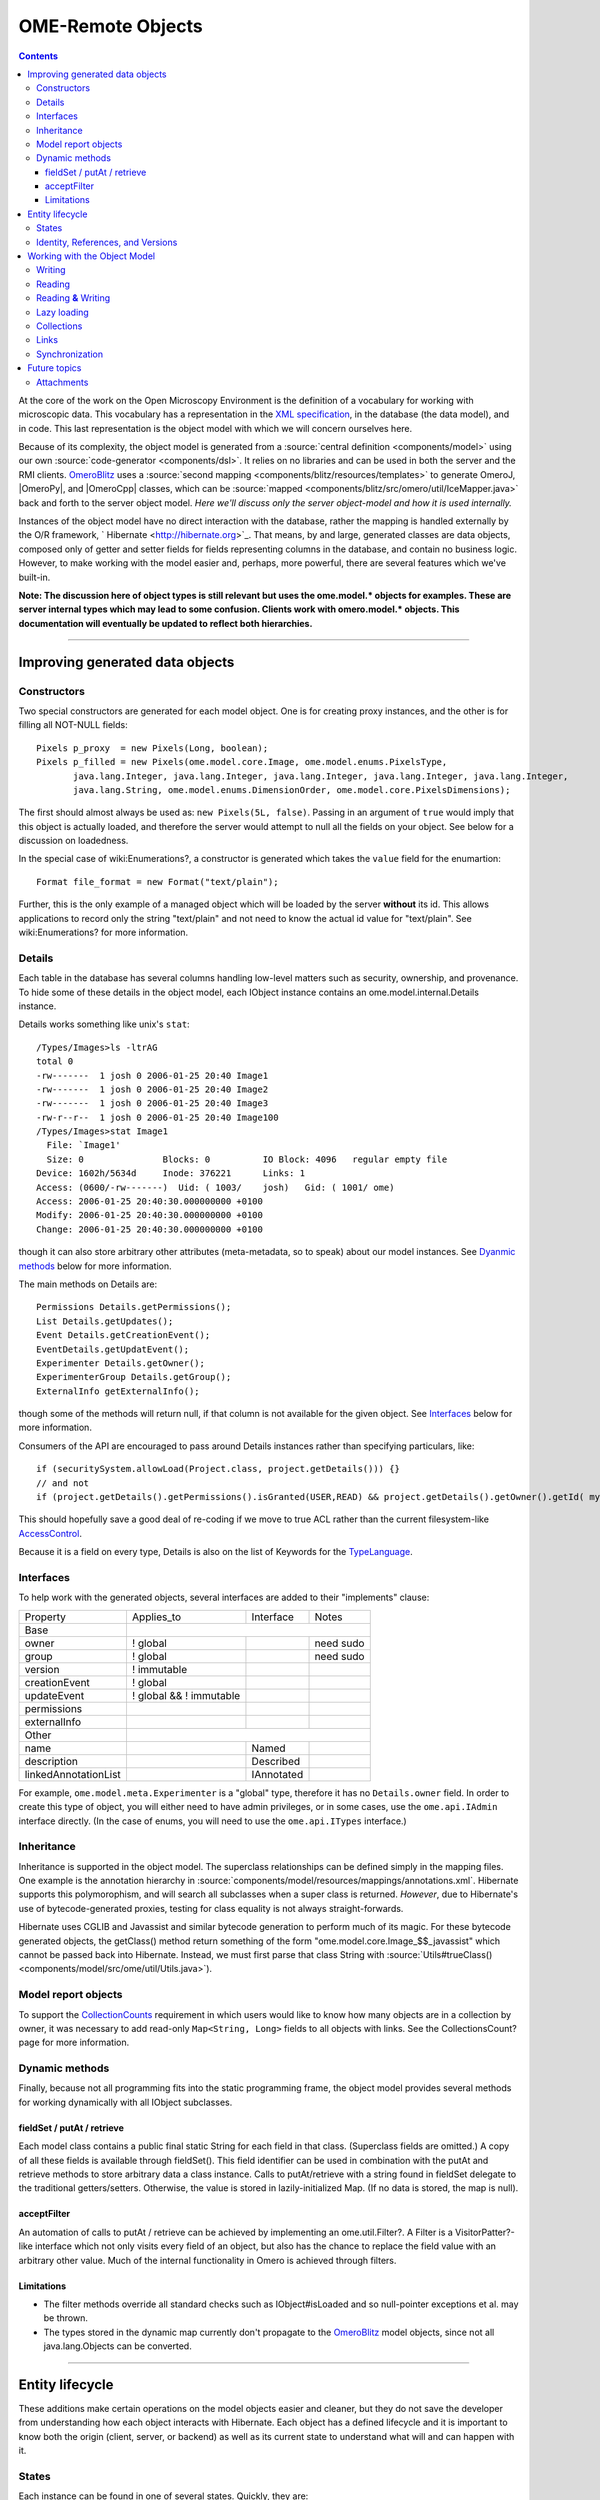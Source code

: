 OME-Remote Objects
==================

.. contents::

At the core of the work on the Open Microscopy Environment is the
definition of a vocabulary for working with microscopic data. This
vocabulary has a representation in the `XML
specification <http://www.openmicroscopy.org/site/support/file-formats>`_,
in the database (the data model), and in code. This last representation
is the object model with which we will concern ourselves here.

Because of its complexity, the object model is generated from a :source:`central
definition <components/model>` using our own
:source:`code-generator <components/dsl>`. It relies on no
libraries and can be used in both the server and the RMI clients.
`OmeroBlitz </ome/wiki/OmeroBlitz>`_ uses a :source:`second
mapping <components/blitz/resources/templates>` to
generate OmeroJ, |OmeroPy|, and |OmeroCpp| classes, which can be
:source:`mapped <components/blitz/src/omero/util/IceMapper.java>`
back and forth to the server object model. *Here we'll discuss only the
server object-model and how it is used internally.*

Instances of the object model have no direct interaction with the
database, rather the mapping is handled externally by the O/R framework,
` Hibernate <http://hibernate.org>`_. That means, by and large,
generated classes are data objects, composed only of getter and setter
fields for fields representing columns in the database, and contain no
business logic. However, to make working with the model easier and,
perhaps, more powerful, there are several features which we've built-in.

**Note: The discussion here of object types is still relevant but uses
the ome.model.\* objects for examples. These are server internal types
which may lead to some confusion. Clients work with omero.model.\*
objects. This documentation will eventually be updated to reflect both
hierarchies.**

--------------

Improving generated data objects
--------------------------------

Constructors
~~~~~~~~~~~~

Two special constructors are generated for each model object. One is for
creating proxy instances, and the other is for filling all NOT-NULL
fields:

::

        Pixels p_proxy  = new Pixels(Long, boolean);
        Pixels p_filled = new Pixels(ome.model.core.Image, ome.model.enums.PixelsType, 
               java.lang.Integer, java.lang.Integer, java.lang.Integer, java.lang.Integer, java.lang.Integer, 
               java.lang.String, ome.model.enums.DimensionOrder, ome.model.core.PixelsDimensions);

The first should almost always be used as: ``new Pixels(5L, false)``.
Passing in an argument of ``true`` would imply that this object is
actually loaded, and therefore the server would attempt to null all the
fields on your object. See below for a discussion on loadedness.

In the special case of wiki:Enumerations?, a constructor is generated
which takes the ``value`` field for the enumartion:

::

       Format file_format = new Format("text/plain");

Further, this is the only example of a managed object which will be
loaded by the server **without** its id. This allows applications to
record only the string "text/plain" and not need to know the actual id
value for "text/plain". See wiki:Enumerations? for more information.

Details
~~~~~~~

Each table in the database has several columns handling low-level
matters such as security, ownership, and provenance. To hide some of
these details in the object model, each IObject instance contains an
ome.model.internal.Details instance.

Details works something like unix's ``stat``:

::

    /Types/Images>ls -ltrAG
    total 0
    -rw-------  1 josh 0 2006-01-25 20:40 Image1
    -rw-------  1 josh 0 2006-01-25 20:40 Image2
    -rw-------  1 josh 0 2006-01-25 20:40 Image3
    -rw-r--r--  1 josh 0 2006-01-25 20:40 Image100
    /Types/Images>stat Image1
      File: `Image1'
      Size: 0               Blocks: 0          IO Block: 4096   regular empty file
    Device: 1602h/5634d     Inode: 376221      Links: 1
    Access: (0600/-rw-------)  Uid: ( 1003/    josh)   Gid: ( 1001/ ome)
    Access: 2006-01-25 20:40:30.000000000 +0100
    Modify: 2006-01-25 20:40:30.000000000 +0100
    Change: 2006-01-25 20:40:30.000000000 +0100

though it can also store arbitrary other attributes (meta-metadata, so
to speak) about our model instances. See `Dyanmic
methods </ome/wiki/ObjectModel#dyanmic>`_ below for more information.

The main methods on Details are:

::

        Permissions Details.getPermissions();
        List Details.getUpdates();
        Event Details.getCreationEvent();
        EventDetails.getUpdatEvent();
        Experimenter Details.getOwner();
        ExperimenterGroup Details.getGroup();
        ExternalInfo getExternalInfo();

though some of the methods will return null, if that column is not
available for the given object. See
`Interfaces </ome/wiki/ObjectModel#interfaces>`_ below for more
information.

Consumers of the API are encouraged to pass around Details instances
rather than specifying particulars, like:

::

      if (securitySystem.allowLoad(Project.class, project.getDetails())) {}
      // and not
      if (project.getDetails().getPermissions().isGranted(USER,READ) && project.getDetails().getOwner().getId( myId )) {...}

This should hopefully save a good deal of re-coding if we move to true
ACL rather than the current filesystem-like
`AccessControl </ome/wiki/AccessControl>`_.

Because it is a field on every type, Details is also on the list of
Keywords for the `TypeLanguage </ome/wiki/TypeLanguage>`_.

Interfaces
~~~~~~~~~~

To help work with the generated objects, several interfaces are added to
their "implements" clause:

+------------------------+---------------------------+--------------+-------------+
| Property               | Applies\_to               | Interface    | Notes       |
+------------------------+---------------------------+--------------+-------------+
| Base                   |                                                        |
+------------------------+---------------------------+--------------+-------------+
| owner                  | ! global                  |              | need sudo   |
+------------------------+---------------------------+--------------+-------------+
| group                  | ! global                  |              | need sudo   |
+------------------------+---------------------------+--------------+-------------+
| version                | ! immutable               |              |             |
+------------------------+---------------------------+--------------+-------------+
| creationEvent          | ! global                  |              |             |
+------------------------+---------------------------+--------------+-------------+
| updateEvent            | ! global && ! immutable   |              |             |
+------------------------+---------------------------+--------------+-------------+
| permissions            |                           |              |             |
+------------------------+---------------------------+--------------+-------------+
| externalInfo           |                           |              |             |
+------------------------+---------------------------+--------------+-------------+
| Other                  |                                                        |
+------------------------+---------------------------+--------------+-------------+
| name                   |                           | Named        |             |
+------------------------+---------------------------+--------------+-------------+
| description            |                           | Described    |             |
+------------------------+---------------------------+--------------+-------------+
| linkedAnnotationList   |                           | IAnnotated   |             |
+------------------------+---------------------------+--------------+-------------+

For example, ``ome.model.meta.Experimenter`` is a "global" type,
therefore it has no ``Details.owner`` field. In order to create this
type of object, you will either need to have admin privileges, or in
some cases, use the ``ome.api.IAdmin`` interface directly. (In the case
of enums, you will need to use the ``ome.api.ITypes`` interface.)

Inheritance
~~~~~~~~~~~

Inheritance is supported in the object model. The superclass
relationships can be defined simply in the mapping files. One example is
the annotation hierarchy in
:source:`components/model/resources/mappings/annotations.xml`.
Hibernate supports this polymorophism, and will search all subclasses
when a super class is returned. *However*, due to Hibernate's use of
bytecode-generated proxies, testing for class equality is not always
straight-forwards.

Hibernate uses CGLIB and Javassist and similar bytecode generation to
perform much of its magic. For these bytecode generated objects, the
getClass() method return something of the form
"ome.model.core.Image\_$$\_javassist" which cannot be passed back into
Hibernate. Instead, we must first parse that class String with
:source:`Utils#trueClass() <components/model/src/ome/util/Utils.java>`).

Model report objects
~~~~~~~~~~~~~~~~~~~~

To support the `CollectionCounts </ome/wiki/CollectionCounts>`_
requirement in which users would like to know how many objects are in a
collection by owner, it was necessary to add read-only
``Map<String, Long>`` fields to all objects with links. See the
CollectionsCount? page for more information.

Dynamic methods
~~~~~~~~~~~~~~~

Finally, because not all programming fits into the static programming
frame, the object model provides several methods for working dynamically
with all IObject subclasses.

fieldSet / putAt / retrieve
^^^^^^^^^^^^^^^^^^^^^^^^^^^

Each model class contains a public final static String for each field in
that class. (Superclass fields are omitted.) A copy of all these fields
is available through fieldSet(). This field identifier can be used in
combination with the putAt and retrieve methods to store arbitrary data
a class instance. Calls to putAt/retrieve with a string found in
fieldSet delegate to the traditional getters/setters. Otherwise, the
value is stored in lazily-initialized Map. (If no data is stored, the
map is null).

acceptFilter
^^^^^^^^^^^^

An automation of calls to putAt / retrieve can be achieved by
implementing an ome.util.Filter?. A Filter is a VisitorPatter?-like
interface which not only visits every field of an object, but also has
the chance to replace the field value with an arbitrary other value.
Much of the internal functionality in Omero is achieved through filters.

Limitations
^^^^^^^^^^^

-  The filter methods override all standard checks such as
   IObject#isLoaded and so null-pointer exceptions et al. may be thrown.
-  The types stored in the dynamic map currently don't propagate to the
   `OmeroBlitz </ome/wiki/OmeroBlitz>`_ model objects, since not all
   java.lang.Objects can be converted.

--------------

Entity lifecycle
----------------

These additions make certain operations on the model objects easier and
cleaner, but they do not save the developer from understanding how each
object interacts with Hibernate. Each object has a defined lifecycle and
it is important to know both the origin (client, server, or backend) as
well as its current state to understand what will and can happen with
it.

States
~~~~~~

Each instance can be found in one of several states. Quickly, they are:

**transient**
    the entity has been created ("new Image()") and not yet shown to the
    backend
**persistent**
    the entity has been stored in the DB and has a non-null id
    (IObject.getId()). Here Hibernate differentiates between detached,
    managed, and deleted entities. Detached entities don't take part in
    lazy-loading or dirty detection like managed entities do. They can,
    however, be re-attached (made "managed"). Deleted entities cannot
    take part in most of the ORM activities, and exceptions will be
    thrown if they are encountered.
**unloaded** (a reference, or proxy)
    to solve the common problem of lazy loading exceptions found in many
    Hibernate applications, we've introduced the concept of unloaded
    proxy objects which are objects with all fields nulled other than
    the id. Attempts to get or set any other property will result in an
    exception. The backend detects these proxies and restores their
    value before operating on the graph. (There are two related states
    for collections -- null which is completely unloaded and filtered in
    which certain items have been removed. More on this below.)

`|image1| </ome/attachment/wiki/ObjectModel/ObjectStates.png>`_

Identity, References, and Versions
~~~~~~~~~~~~~~~~~~~~~~~~~~~~~~~~~~

Critical for understanding these states is understanding the concepts of
identity and versioning as it relates to ORM. Every object has an id
field that if created by the backend will not be null. (However, every
table does not have a primary key field -- subclasses contain a foreign
key link to their superclass). Therefore all objects without an id are
assumed to be non-persistent (i.e. transient).

Though the id cannot be the sole decider of equality (there are issues
with the Java definition of equals() and hashCode(). See the discussion
at `ToBeDone </ome/wiki/ToBeDone>`_), we often perform lookups based on
the class and id of an instance. Here again caution must also be taken
to not unintentionally use a possibly bytecode-generated subclass. See
the discussion under `Inheritance </ome/wiki/ObjectModel#inheritance>`_
above.

Class/id-based lookup is in fact so useful that it is possible to take
an model object and call obj.unload() to have a "reference" --
essentially a placeholder for a model object that contains only an id.
Calls to any accessors other than get/setId will throw an exception. An
object can be tested for loadedness with obj.isLoaded().

A client can use unloaded instances to inform the backend that a certain
information is not available and should be filled in server-side. For
example, a user can do the following:

::

      Project p = new Project();
      Dataset d = new Dataset( new Long(1), false); // this means create an already unloaded instance
      p.linkDataset(d);
      iUpdate.saveObject(p);

The server, in turn, also uses references to replace backend proxies
that would otherwise through ``LazyIniitalizationExceptions`` on
serialization. Clients, therefore, must code with the expectation that
the leaves in an object graph may be unloaded. Extending a query with
"outer join fetch" will cause these objects to be loaded as well. For
example:

::

       select p from Project p left outer join fetch p.datasetLinks as links left outer join fetch links.child as dataset"

but eventually in the complex OME metadata graph, it is certain that
something will remain unloaded.

Versions are the last piece to understanding object identity. Two
entities with the same id should not be considered equal if they have
differening versions. On each write operation, the version of an entity
is incremented. This allows us to perform optimistic locking so that two
users don't simultaneously edit the same object. That works so:

#. User A and User B retrieve Object X id=1, version=0.
#. User A edits Object X and saves it. Version is incremented to 1.
#. User B edits Object X and tries to save it. The SQL generated is:
   UPDATE table SET value = newvalue WHERE id = 1 and version = 0; which
   upates no rows.
#. The fact that no rows were altered is seen by the backend and an
   OptimisticLockException? is thrown.

Identity and versioning make working with the object model difficult
sometimes, but guarantee that our data is never corrupted. (Note: as of
`milestone:3.0-Beta3 </ome/milestone/3.0-Beta3>`_, there is one
exception to this discussed below under
`Links </ome/wiki/ObjectModel#links>`_. See that section or
:ticket:`1001` for more information.)

--------------

Working with the Object Model
-----------------------------

With these states in mind, it is possible to start looking at how to
actually use model objects. From the point of view of the server,
everything is either an assertion of an object graph (a "write") or a
request for an object graph (a "read"), whether they are coming from an
RMI client, an `OmeroBlitz </ome/wiki/OmeroBlitz>`_ client, or even
being generated internally.

Writing
~~~~~~~

Creating new objects is as simple as instantiating objects and linking
them together. If all NOT-NULL fields are not filled, then a
``ValidationException`` will be thrown by the server:

::

       IUpdate update = new ServiceFactory().getUpdateService();
       Image i = new Image();
       try {
            update.saveObject(i);
       catch (ValidationException ve) {
            // not ok.
       }
       i.setName("image");
       return update.saveAndReturnObject(i); // ok.

Otherwise, the returned value will be the Image with its id field
filled. This works on arbitrarily complex graphs of objects:

::

       Image i = new Image("image-name"); // This constructor exists because "name" is the only required field.
       Dataset d = new Dataset("dataset-name");
       TagAnnotation tag = new TagAnnotation();
       tag.setTextValue("some-tag");
       i.linkDataset(d);
       i.linkAnnotation(tag);
       update.saveAndReturnObject(i);   

Reading
~~~~~~~

Reading is a similarly straight-forward operation. From a simple id
based lookup, ``iQuery.get(Experimenter.class, 1L)`` to a search for an
arbitrarily complex graph:

::

       Image i = iQuery.findByQuery("select i from Image i "+
             "join fetch i.datasetLinks as dlinks "+
             "join fetch i.annotationLinks as alinks "+
             "join fetch i.details.owner as owner "+
             "join fetch owner.details.creationEvent "+
             "where i.id = :id", new Parameters().addId(1L));

In the return graph, you are guaranteed that any two instances of the
same class with the same id are the same object. For example:

::

       Image i = ...; // From query
       Dataset d = i.linkedDatasetList().get(0);
       Image i2 = d.linkedImageList().get(0);
       if (i.getId().equals(i2.getId()) {
         assert i == i2 : "Instances must be referentially equal";
       }

Reading **&** Writing
~~~~~~~~~~~~~~~~~~~~~

Complications arise when one tries to mix objects from different read
operations because of the difference in equality. In all but the most
straight-forward applications, references to IObject instances from
different return graphs will start to intermingle. For example, when a
user logins in, you might query for all Projects belonging to the user:

::

      List<Project> projects = iQuery.findAllByQuery("select p from Project p where p.details.owner.omeName = someUser", null);
      Project p = projects.get(0);
      Long id = p.getId();

Later you might query for Datasets, and be returned some of the same
Projects again within the same graph. You've now possibly got two
versions of the Project with a given id within your application. And if
one of those Projects has a new Dataset reference, then Hibernate would
not know whether the object should be removed or not.

::

       Project oldProject = ...; // Acquired from first query
       // Do some other work
       Dataset dataset = iQuery.findByQuery("select d from Dataset d "+
               "join fetch d.projectsLinks links "+
               "join fetch links.parent "+
               "where d.id = :id", new Parameters().addId(5L));
       Project newProject = dataset.linkedProjectList().get(0);
       assert newProject.getId().equals(oldProject.getId()) : "same object";
       assert newProject.sizeOfDatasetLinks() == oldProject.sizeOfDatasetLinks() :
              "if this is false, then saving oldProject is a problem";

Without optimistic locks, return oldProject, trying to save oldProject
would cause whatever Datasets were missing from it to be removed from
newProject as well. Instead, an ``OptimisticLockExceptions`` is thrown
if a user tries to change an older reference to an entity. Similar
problems also arise in multi-user settings, when 2 users try to access
the same object, but it is not purely due to multi-users or even
multi-threads, but simply to stale state. (Note: as of
`milestone:3.0-Beta3 </ome/milestone/3.0-Beta3>`_, there is an issue in
the multi-user setting in which a ``SecurityViolation`` is thrown
instead of an ``OptimisticLockException``. See
:ticket:`1001` for more information).

Various techniques can help to manage these duplications are:

-  Copy all data to your own model.
-  Return unloaded objects wherever possible.
-  Be very careful about the operations you commit and about the order
   they take place in.
-  Use a ClientSession?

Lazy loading
~~~~~~~~~~~~

An issue related to identity is lazy loading. When an object graph is
requested, Hibernate only loads the objects which are directly
requested. All others are replaced with proxy objects. Within the
Hibernate session, these objects are "active", and if accessed, they
will be automatically loaded. This is taken care of by the first-level
cache, and is also the reason that referential equality is guaranteed
within the Hibernate session. Outside of the session, however, the
proxies can no longer be loaded and so they cannot be serialized to the
client.

Instead, as the return value passes through OMERO's AOP layer, they get
disconnected. Single-valued fields are replaced by an unloaded version:

::

      OriginalFile ofile = ...; // Object to test
      if ( ! Hibernate.isInitialized( ofile.getFormat() ) {
        ofile.setFormat( new Format( ofile.getFormat().getId(), false) );
      }

Multi-valued fields, or collections, are simply nulled. In this case,
the sizeOf method will return a value less than zero:

::

       Dataset d = ...; // Dataset obtained from a query. Didn't request Projects
       assert d.sizeOfProjects() < 0 : "Projects should not be loaded";

This is why it is necessary to specify all "join fetch" clauses for
instances which are required on the client-side. See
:source:`ProxyCleanupFilter <components/server/src/ome/tools/hibernate/ProxyCleanupFilter.java>`
for the implementation.

Collections
~~~~~~~~~~~

More than just the nulling during serialization, collections pose
several interesting problems.

For example, a collection may filtered on retrieval:

::

       Dataset d = iQuery.findByQuery("select d from Dataset d "+
               "join fetch d.projectLinks links "+
               "where links.parent.id > 2000", null);

Some ``ProjectDatasetLink`` instances have been filtered from the
projectLinks collection. If the client decides to save this collection
back, there's no way to know that it is incomplete, and Hibernate will
remove the missing Projects from the Dataset. It is the developer's
responsibility to know what state a collection is in. In the case of
links, discussed below, one solution is to use the link objects
directly, even if they are largely hidden with the API, but the problem
remains for 1-N collections.

Links
~~~~~

Links, a special form of which, collection model the many-to-many
relationship between two other objects. A Project can contain any number
of Datasets, and a Dataset can be in any number of Projects. This is
achieved by ``ProjectDatasetLinks``, which have a Project "parent" and a
Dataset "child". (The parent/child terms are somewhat arbitrary but are
intended to fit roughly with the users' expectations for those types.)

It is possible to both add and remove a link directly:

::

        ProjectDatasetLink link = new ProjectDatasetLink();
        link.setParent( someProject );
        link.setChild(  someDataset );
        link = update.saveAndReturnObject( link );

        // someDataset is now included in someProject

        update.deleteObject(link);
        // or update.deleteObject(new ProjectDatasetLink(link.getId(), false)); // a proxy

        // Now they the Dataset is not included,
        // __unless__ there was already another link.
        

However, it is also possible to have the links managed for you:

::

        someProject.linkDataset( someDataset ); // This creates the link
        update.saveObject( someProject ); // Notices added link, and saves it

        someProject.unlinkDataset( someDataset );
        update.saveObject( someProject ); // Notices removal, and deletes it

The difficulty with this approach is that ``unlinkDataset()`` will fail
if the someDataset which you are trying to remove is not referentially
equal. That is:

::

        someProject.linkDataset( someDataset );
        updatedProject = update.saveAndReturnObject( someProject );

        updatedProject.unlinkDataset( someDataset );
        update.saveObject( updateProject ); // will no __nothing__ !

does not work since someDataset is not included in updatedProject, but
rather updatedDataset with the same id is. Therefore, it would be
necessary to do something along the following lines:

::

        updatedProject = ...; // As before
        for (Dataset updatedDataset : updatedProject.linkedDatasetList() ) {
            if (updatedDataset.getId().equals( someDataset.getId() )) {
                updatedProject.unlinkDataset( updatedDataset );
            }
        }

The unlink method in this case, removes the link from both the
Project.datasetLinks collection as well as from the Dataset.projectLinks
collection. Hibernate notices that both collections are in agreement,
and deletes the ProjectDatasetLink?. (This is achieved via the
"delete-orphan" annotation in Hibernate). If only one side of the
collection has had its link removed, an exception will be thrown.

Synchronization
~~~~~~~~~~~~~~~

Another important point is that the model objects are in no way
synchronized. All synchronization must occur within application code.

--------------

Future topics
-------------

-  Validation: Since the accessor methods themselves are largely
   logic-less, the work of validating the objects has been offset to
   validation objects and the Hibernate system. For each given object, a
   validation method can be specified which will check instance fields.
   (TODO: the null-policy should be configurable based on whether or not
   the object is currently in a session) Validation is intended to
   verify the specification constraints which can not (easily and/or
   quickly) be verified by the database. See
   `wiki:proposals/Validation </ome/wiki/proposals/Validation>`_
-  Versioning/Locking?
-  ObjectFactory? for wrapping model objects from
   `OmeroBlitz </ome/wiki/OmeroBlitz>`_
-  Links to external models
-  Client cache
-  Document collection methods
-  Add info on the ILink interface to the section above.
-  In addition to the extended functionality of the new object model,
   there are some changes to the actual structure, the specification,
   that are needed.

   -  image\_id ==> pixel\_id where appropriate
   -  plane\_info
   -  ACL (getting ownership in each table not MEX)
   -  one table ; one class
   -  cleaning up container relationships (project, category, screen,
      etc.)
   -  replace ST definition ("ST is immutable") with locking meechanism
   -  possibly versioning

--------------

See also: CodeAnnotation?, PixelSets?, RoiFiveDee?, Containers,
Enumerations, FilterPattern?, ModelMapping?

Attachments
~~~~~~~~~~~

-  `ObjectStates.png </ome/attachment/wiki/ObjectModel/ObjectStates.png>`_
   `|Download| </ome/raw-attachment/wiki/ObjectModel/ObjectStates.png>`_
   (71.8 KB) - added by *jmoore* `4
   years </ome/timeline?from=2008-06-05T08%3A57%3A17%2B01%3A00&precision=second>`_
   ago.
